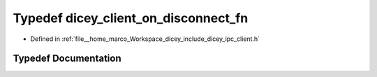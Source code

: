 .. _exhale_typedef_client_8h_1a619ff91885edc0f7da95ad400685f6a7:

Typedef dicey_client_on_disconnect_fn
=====================================

- Defined in :ref:`file__home_marco_Workspace_dicey_include_dicey_ipc_client.h`


Typedef Documentation
---------------------


.. doxygentypedef:: dicey_client_on_disconnect_fn
   :project: dicey